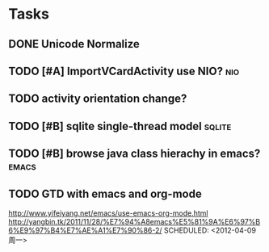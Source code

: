 * Tasks
#+CATEGORY:Task
** DONE Unicode Normalize
CLOSED: [2012-04-08 周日 01:21]
** TODO [#A] ImportVCardActivity use NIO?                        :nio:
** TODO activity orientation change?
** TODO [#B] sqlite single-thread model                       :sqlite:
** TODO [#B] browse java class hierachy in emacs?              :emacs:
** TODO GTD with emacs and org-mode
http://www.yifeiyang.net/emacs/use-emacs-org-mode.html
http://yangbin.tk/2011/11/28/%E7%94%A8emacs%E5%81%9A%E6%97%B6%E9%97%B4%E7%AE%A1%E7%90%86-2/
SCHEDULED: <2012-04-09 周一>
